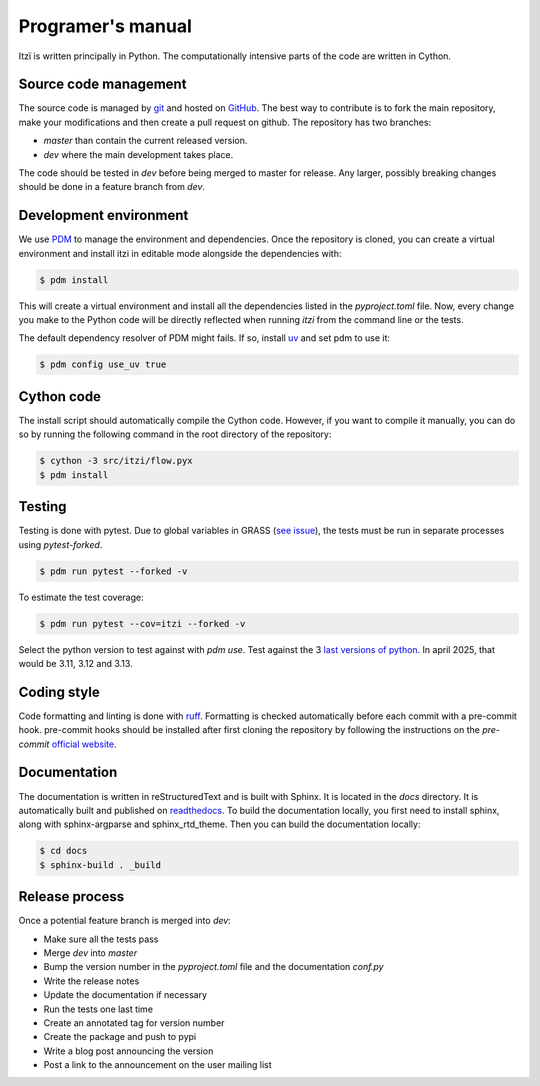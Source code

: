 
Programer's manual
==================

Itzï is written principally in Python.
The computationally intensive parts of the code are written in Cython.


Source code management
----------------------

The source code is managed by `git <https://git-scm.com/>`__ and hosted on `GitHub <https://github.com/ItziModel/itzi>`__.
The best way to contribute is to fork the main repository,
make your modifications and then create a pull request on github.
The repository has two branches:

- *master* than contain the current released version.
- *dev* where the main development takes place.

The code should be tested in *dev* before being merged to master for release.
Any larger, possibly breaking changes should be done in a feature branch from *dev*.


Development environment
-----------------------

We use `PDM <https://pdm-project.org>`__ to manage the environment and dependencies.
Once the repository is cloned, you can create a virtual environment and install itzi in editable mode
alongside the dependencies with:

.. code:: sh

    $ pdm install

This will create a virtual environment and install all the dependencies listed in the *pyproject.toml* file.
Now, every change you make to the Python code will be directly reflected when running *itzi* from the command line or the tests.

The default dependency resolver of PDM might fails.
If so, install `uv <https://docs.astral.sh/uv/>`__ and set pdm to use it:

.. code:: sh

    $ pdm config use_uv true


Cython code
-----------

The install script should automatically compile the Cython code.
However, if you want to compile it manually,
you can do so by running the following command in the root directory of the repository:

.. code:: sh

    $ cython -3 src/itzi/flow.pyx
    $ pdm install


Testing
-------

Testing is done with pytest.
Due to global variables in GRASS (`see issue <https://github.com/OSGeo/grass/issues/629>`__),
the tests must be run in separate processes using *pytest-forked*.

.. code:: sh

    $ pdm run pytest --forked -v

To estimate the test coverage:

.. code:: sh

    $ pdm run pytest --cov=itzi --forked -v

Select the python version to test against with *pdm use*.
Test against the 3 `last versions of python <https://devguide.python.org/versions/>`__.
In april 2025, that would be 3.11, 3.12 and 3.13.


Coding style
------------

Code formatting and linting is done with `ruff <https://docs.astral.sh/ruff/>`__.
Formatting is checked automatically before each commit with a pre-commit hook.
pre-commit hooks should be installed after first cloning the repository by following the instructions on the *pre-commit* `official website <https://pre-commit.com/>`__.


Documentation
-------------
The documentation is written in reStructuredText and is built with Sphinx.
It is located in the *docs* directory.
It is automatically built and published on `readthedocs <https://itzi.readthedocs.io>`__.
To build the documentation locally, you first need to install sphinx, along with sphinx-argparse and sphinx_rtd_theme.
Then you can build the documentation locally:

.. code:: sh

    $ cd docs
    $ sphinx-build . _build


Release process
---------------

Once a potential feature branch is merged into *dev*:

- Make sure all the tests pass
- Merge *dev* into *master*
- Bump the version number in the *pyproject.toml* file and the documentation *conf.py*
- Write the release notes
- Update the documentation if necessary
- Run the tests one last time
- Create an annotated tag for version number
- Create the package and push to pypi
- Write a blog post announcing the version
- Post a link to the announcement on the user mailing list

